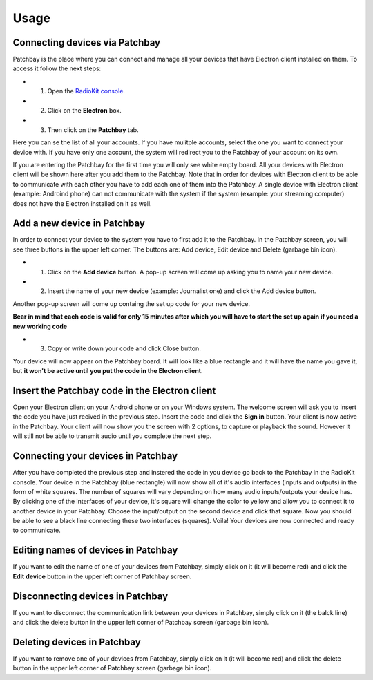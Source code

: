 Usage
=====

Connecting devices via Patchbay
-------------------------------


Patchbay is the place where you can connect and manage all your devices that
have Electron client installed on them. To access it follow the next steps:

* 1. Open the `RadioKit console <https://console.radiokitapp.org>`_.
* 2. Click on the **Electron** box.
* 3. Then click on the **Patchbay** tab.

Here you can se the list of all your accounts. If you have mulitple accounts,
select the one you want to connect your device with. If you have only one account,
the system will redirect you to the Patchbay of your account on its own.

If you are entering the Patchbay for the first time you will only see white empty
board. All your devices with Electron client will be shown here after you add them
to the Patchbay. Note that in order for devices with Electron client to be able
to communicate with each other you have to add each one of them into the Patchbay.
A single device with Electron client (example: Androind phone) can not communicate
with the system if the system (example: your streaming computer) does not have
the Electron installed on it as well.

Add a new device in Patchbay
---------------------------------

In order to connect your device to the system you have to first add it to the Patchbay.
In the Patchbay screen, you will see three buttons in the upper left corner. The
buttons are: Add device, Edit device and Delete (garbage bin icon).

* 1. Click on the **Add device** button. A pop-up screen will come up asking you to name your new device.
* 2. Insert the name of your new device (example: Journalist one) and click the Add device button.
Another pop-up screen will come up containg the set up code for your new device.

**Bear in mind that each code is valid for only 15 minutes after which you will have to start the set up again if you need a new working code**

* 3. Copy or write down your code and click Close button.
Your device will now appear on the Patchbay board. It will look like a blue rectangle and it will have the name you gave it, but **it won't be active until you put the code in the Electron client**.

Insert the Patchbay code in the Electron client
----------------------------------------------------

Open your Electron client on your Android phone or on your Windows system. The welcome screen will ask you to insert the code you have just recived in the previous step.
Insert the code and click the **Sign in** button. Your client is now active in the Patchbay. Your client will now show you the screen with 2 options, to capture
or playback the sound. However it will still not be able to transmit audio until you complete the next step.

Connecting your devices in Patchbay
----------------------------------------

After you have completed the previous step and instered the code in you device go back to the Patchbay in the RadioKit console. Your device in the Patchbay (blue rectangle)
will now show all of it's audio interfaces (inputs and outputs) in the form of white squares. The number of squares will vary depending on how many audio inputs/outputs your device has.
By clicking one of the interfaces of your device, it's square will change the color to yellow and allow you to connect it to another device in your Patchbay. Choose the input/output on the second device
and click that square. Now you should be able to see a black line connecting these two interfaces (squares). Voila! Your devices are now connected and ready to communicate.

Editing names of devices in Patchbay
-----------------------------------------

If you want to edit the name of one of your devices from Patchbay, simply click on it (it will become red) and click the **Edit device** button in the upper left
corner of Patchbay screen.

Disconnecting devices in Patchbay
--------------------------------------

If you want to disconnect the communication link between your devices in Patchbay, simply click on it (the balck line) and click the delete button in the upper left
corner of Patchbay screen (garbage bin icon).

Deleting devices in Patchbay
---------------------------------

If you want to remove one of your devices from Patchbay, simply click on it (it will become red) and click the delete button in the upper left
corner of Patchbay screen (garbage bin icon).
